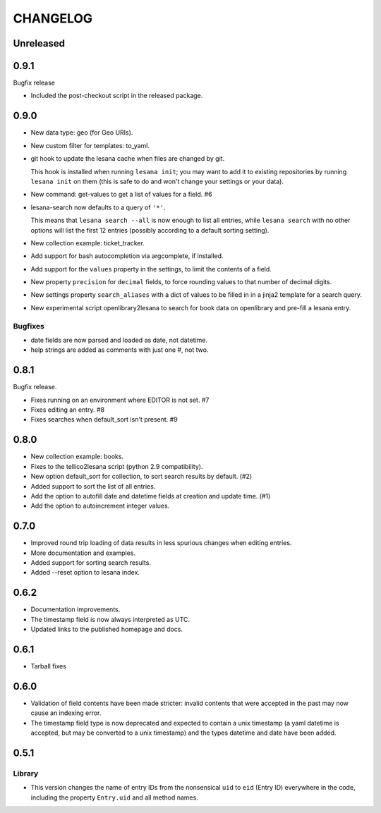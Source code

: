 ***********
 CHANGELOG
***********

Unreleased
==========

0.9.1
=====

Bugfix release

* Included the post-checkout script in the released package.

0.9.0
=====

* New data type: geo (for Geo URIs).
* New custom filter for templates: to_yaml.
* git hook to update the lesana cache when files are changed by git.

  This hook is installed when running ``lesana init``; you may want to
  add it to existing repositories by running ``lesana init`` on them
  (this is safe to do and won't change your settings or your data).
* New command: get-values to get a list of values for a field. #6
* lesana-search now defaults to a query of ``'*'``.

  This means that ``lesana search --all`` is now enough to list all
  entries, while ``lesana search`` with no other options will list the
  first 12 entries (possibly according to a default sorting setting).
* New collection example: ticket_tracker.
* Add support for bash autocompletion via argcomplete, if installed.
* Add support for the ``values`` property in the settings, to limit the
  contents of a field.
* New property ``precision`` for ``decimal`` fields, to force rounding
  values to that number of decimal digits.
* New settings property ``search_aliases`` with a dict of values to be
  filled in in a jinja2 template for a search query.
* New experimental script openlibrary2lesana to search for book data on
  openlibrary and pre-fill a lesana entry.

Bugfixes
--------

* date fields are now parsed and loaded as date, not datetime.
* help strings are added as comments with just one #, not two.

0.8.1
=====

Bugfix release.

* Fixes running on an environment where EDITOR is not set. #7
* Fixes editing an entry. #8
* Fixes searches when default_sort isn't present. #9

0.8.0
=====

* New collection example: books.
* Fixes to the tellico2lesana script (python 2.9 compatibility).
* New option default_sort for collection, to sort search results by
  default. (#2)
* Added support to sort the list of all entries.
* Add the option to autofill date and datetime fields at creation and
  update time.  (#1)
* Add the option to autoincrement integer values.

0.7.0
=====

* Improved round trip loading of data results in less spurious changes
  when editing entries.
* More documentation and examples.
* Added support for sorting search results.
* Added --reset option to lesana index.

0.6.2
=====

* Documentation improvements.
* The timestamp field is now always interpreted as UTC.
* Updated links to the published homepage and docs.

0.6.1
=====

* Tarball fixes

0.6.0
=====

* Validation of field contents have been made stricter: invalid contents
  that were accepted in the past may now cause an indexing error.
* The timestamp field type is now deprecated and expected to contain a
  unix timestamp (a yaml datetime is accepted, but may be converted to a
  unix timestamp) and the types datetime and date have been added.

0.5.1
=====

Library
-------

* This version changes the name of entry IDs from the nonsensical ``uid`` to
  ``eid`` (Entry ID) everywhere in the code, including the property
  ``Entry.uid`` and all method names.
